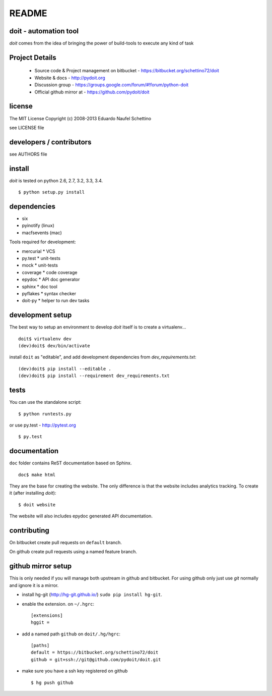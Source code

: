 ================
README
================

.. display some badges

.. image:: https://pypip.in/v/doit/badge.png
        :target: https://pypi.python.org/pypi/doit

.. image:: https://pypip.in/d/doit/badge.png
        :target: https://pypi.python.org/pypi/doit

.. image:: https://travis-ci.org/pydoit/doit.png?branch=master
  :target: https://travis-ci.org/pydoit/doit

.. image:: https://coveralls.io/repos/pydoit/doit/badge.png?branch=master
  :target: https://coveralls.io/r/pydoit/doit?branch=master


doit - automation tool
======================

*doit* comes from the idea of bringing the power of build-tools to
execute any kind of task


Project Details
===============

 - Source code & Project management on bitbucket - https://bitbucket.org/schettino72/doit
 - Website & docs - http://pydoit.org
 - Discussion group - https://groups.google.com/forum/#!forum/python-doit
 - Official github mirror at - https://github.com/pydoit/doit

license
=======

The MIT License
Copyright (c) 2008-2013 Eduardo Naufel Schettino

see LICENSE file


developers / contributors
==========================

see AUTHORS file


install
=======

*doit* is tested on python 2.6, 2.7, 3.2, 3.3, 3.4.

::

 $ python setup.py install


dependencies
=============

- six
- pyinotify (linux)
- macfsevents (mac)

Tools required for development:

- mercurial * VCS
- py.test * unit-tests
- mock * unit-tests
- coverage * code coverage
- epydoc * API doc generator
- sphinx * doc tool
- pyflakes * syntax checker
- doit-py * helper to run dev tasks


development setup
==================

The best way to setup an environment to develop *doit* itself is to
create a virtualenv...

::

  doit$ virtualenv dev
  (dev)doit$ dev/bin/activate

install ``doit`` as "editable", and add development dependencies
from `dev_requirements.txt`::

  (dev)doit$ pip install --editable .
  (dev)doit$ pip install --requirement dev_requirements.txt



tests
=======

You can use the standalone script::

  $ python runtests.py

or use py.test - http://pytest.org

::

  $ py.test



documentation
=============

``doc`` folder contains ReST documentation based on Sphinx.

::

 doc$ make html

They are the base for creating the website. The only difference is
that the website includes analytics tracking.
To create it (after installing *doit*)::

 $ doit website

The website will also includes epydoc generated API documentation.


contributing
==============

On bitbucket create pull requests on ``default`` branch.

On github create pull requests using a named feature branch.


github mirror setup
=====================

This is only needed if you will manage both upstream in github and bitbucket.
For using github only just use `git` normally and ignore it is a mirror.

* install hg-git (http://hg-git.github.io/) ``sudo pip install hg-git``.

* enable the extension. on ``~/.hgrc``::

    [extensions]
    hggit =

* add a named path ``github`` on ``doit/.hg/hgrc``::

    [paths]
    default = https://bitbucket.org/schettino72/doit
    github = git+ssh://git@github.com/pydoit/doit.git

* make sure you have a ssh key registered on github ::

   $ hg push github


